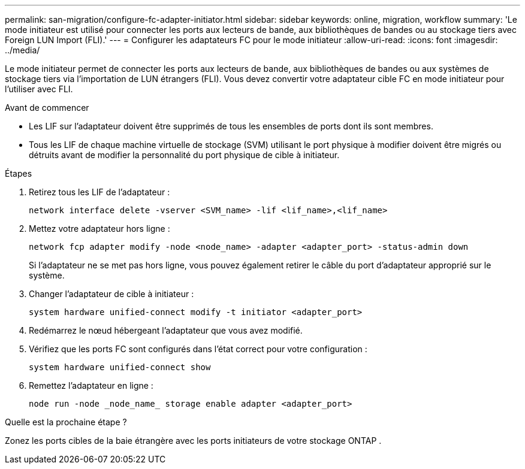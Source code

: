 ---
permalink: san-migration/configure-fc-adapter-initiator.html 
sidebar: sidebar 
keywords: online, migration, workflow 
summary: 'Le mode initiateur est utilisé pour connecter les ports aux lecteurs de bande, aux bibliothèques de bandes ou au stockage tiers avec Foreign LUN Import (FLI).' 
---
= Configurer les adaptateurs FC pour le mode initiateur
:allow-uri-read: 
:icons: font
:imagesdir: ../media/


[role="lead"]
Le mode initiateur permet de connecter les ports aux lecteurs de bande, aux bibliothèques de bandes ou aux systèmes de stockage tiers via l'importation de LUN étrangers (FLI). Vous devez convertir votre adaptateur cible FC en mode initiateur pour l'utiliser avec FLI.

.Avant de commencer
* Les LIF sur l'adaptateur doivent être supprimés de tous les ensembles de ports dont ils sont membres.
* Tous les LIF de chaque machine virtuelle de stockage (SVM) utilisant le port physique à modifier doivent être migrés ou détruits avant de modifier la personnalité du port physique de cible à initiateur.


.Étapes
. Retirez tous les LIF de l'adaptateur :
+
[source, cli]
----
network interface delete -vserver <SVM_name> -lif <lif_name>,<lif_name>
----
. Mettez votre adaptateur hors ligne :
+
[source, cli]
----
network fcp adapter modify -node <node_name> -adapter <adapter_port> -status-admin down
----
+
Si l'adaptateur ne se met pas hors ligne, vous pouvez également retirer le câble du port d'adaptateur approprié sur le système.

. Changer l'adaptateur de cible à initiateur :
+
[source, cli]
----
system hardware unified-connect modify -t initiator <adapter_port>
----
. Redémarrez le nœud hébergeant l’adaptateur que vous avez modifié.
. Vérifiez que les ports FC sont configurés dans l’état correct pour votre configuration :
+
[source, cli]
----
system hardware unified-connect show
----
. Remettez l'adaptateur en ligne :
+
[source, cli]
----
node run -node _node_name_ storage enable adapter <adapter_port>
----


.Quelle est la prochaine étape ?
Zonez les ports cibles de la baie étrangère avec les ports initiateurs de votre stockage ONTAP .
